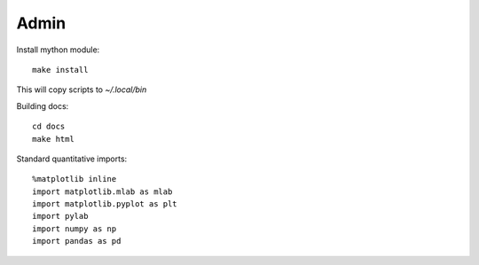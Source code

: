 Admin
=====

Install mython module::

  make install

This will copy scripts to `~/.local/bin`  

Building docs::

  cd docs
  make html

Standard quantitative imports::

  %matplotlib inline
  import matplotlib.mlab as mlab
  import matplotlib.pyplot as plt
  import pylab
  import numpy as np
  import pandas as pd

   

